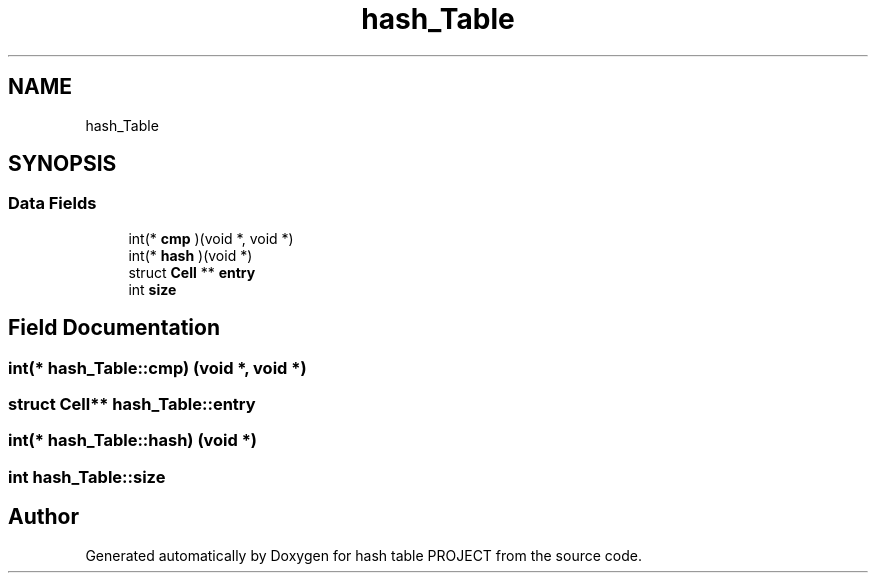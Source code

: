 .TH "hash_Table" 3 "Tue Apr 26 2022" "hash table PROJECT" \" -*- nroff -*-
.ad l
.nh
.SH NAME
hash_Table
.SH SYNOPSIS
.br
.PP
.SS "Data Fields"

.in +1c
.ti -1c
.RI "int(* \fBcmp\fP )(void *, void *)"
.br
.ti -1c
.RI "int(* \fBhash\fP )(void *)"
.br
.ti -1c
.RI "struct \fBCell\fP ** \fBentry\fP"
.br
.ti -1c
.RI "int \fBsize\fP"
.br
.in -1c
.SH "Field Documentation"
.PP 
.SS "int(* hash_Table::cmp) (void *, void *)"

.SS "struct \fBCell\fP** hash_Table::entry"

.SS "int(* hash_Table::hash) (void *)"

.SS "int hash_Table::size"


.SH "Author"
.PP 
Generated automatically by Doxygen for hash table PROJECT from the source code\&.
